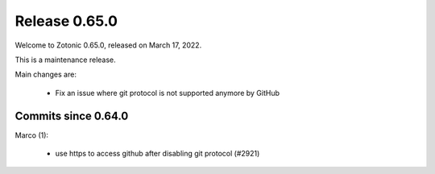 .. _rel-0.65.0:

Release 0.65.0
==============

Welcome to Zotonic 0.65.0, released on March 17, 2022.

This is a maintenance release.

Main changes are:

 * Fix an issue where git protocol is not supported anymore by GitHub

Commits since 0.64.0
--------------------

Marco (1):

 * use https to access github after disabling git protocol (#2921)
